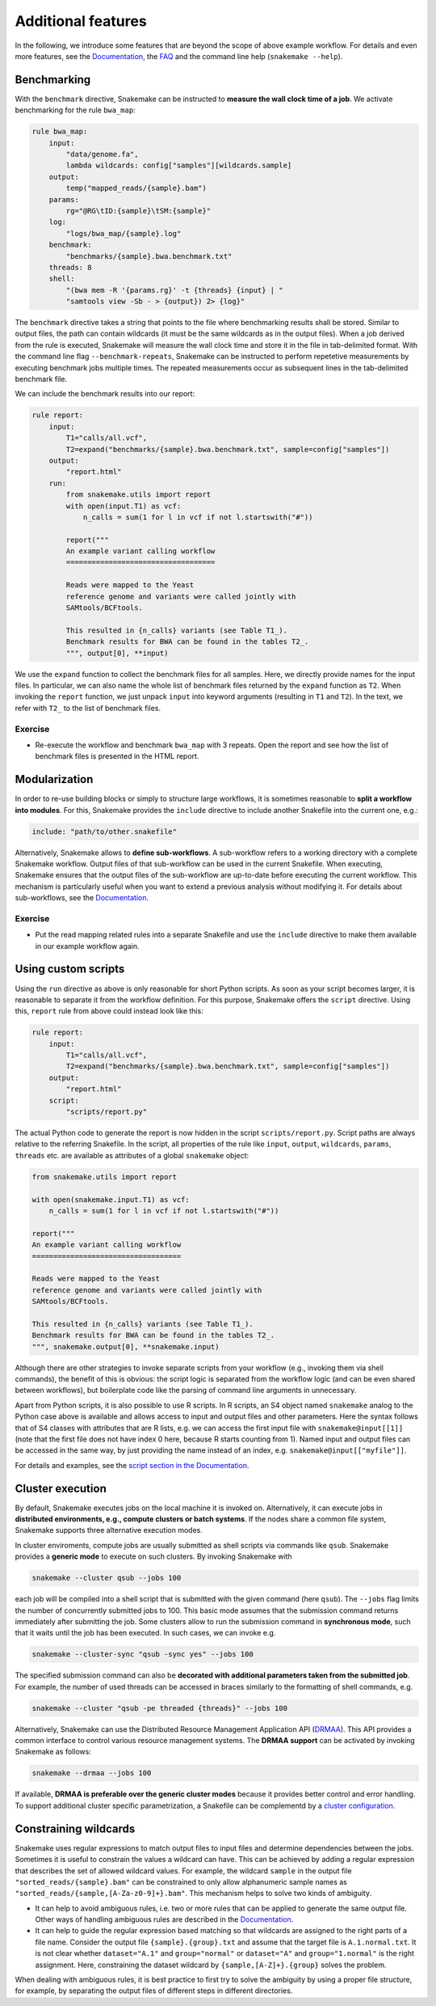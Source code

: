 .. tutorial-additional_features:

Additional features
-------------------

.. _Snakemake: http://snakemake.bitbucket.org
.. _Snakemake homepage: http://snakemake.bitbucket.org
.. _GNU Make: https://www.gnu.org/software/make
.. _Python: http://www.python.org
.. _BWA: http://bio-bwa.sourceforge.net
.. _SAMtools: http://www.htslib.org
.. _BCFtools: http://www.htslib.org
.. _Pandas: http://pandas.pydata.org
.. _Miniconda: http://conda.pydata.org/miniconda.html
.. _Conda: http://conda.pydata.org
.. _Bash: http://www.tldp.org/LDP/Bash-Beginners-Guide/html
.. _Atom: https://atom.io
.. _Anaconda: https://anaconda.org
.. _Graphviz: http://www.graphviz.org
.. _RestructuredText: http://docutils.sourceforge.net/rst.html
.. _data URI: https://developer.mozilla.org/en-US/docs/Web/HTTP/data_URIs
.. _Documentation: https://bitbucket.org/snakemake/snakemake/wiki/Documentation
.. _JSON: http://json.org
.. _YAML: http://yaml.org
.. _DRMAA: http://www.drmaa.org
.. _FAQ: https://bitbucket.org/snakemake/snakemake/wiki/FAQ
.. _rpy2: http://rpy.sourceforge.net
.. _R: https://www.r-project.org
.. _Rscript: https://stat.ethz.ch/R-manual/R-devel/library/utils/html/Rscript.html
.. _cluster configuration: https://bitbucket.org/snakemake/snakemake/wiki/Documentation#markdown-header-cluster-configuration
.. _script section in the Documentation: https://bitbucket.org/snakemake/snakemake/wiki/Documentation#markdown-header-external-scripts
.. _PyYAML: http://pyyaml.org
.. _Docutils: http://docutils.sourceforge.net
.. _Bioconda: https://bioconda.github.io
.. _Vagrant: https://www.vagrantup.com
.. _Vagrant Documentation: https://docs.vagrantup.com
.. _Blogpost: http://blog.osteel.me/posts/2015/01/25/how-to-use-vagrant-on-windows.html
.. _slides: http://slides.com/johanneskoester/deck-1

In the following, we introduce some features that are beyond the scope of above example workflow.
For details and even more features, see the Documentation_, the FAQ_ and the command line help (``snakemake --help``).


Benchmarking
::::::::::::

With the ``benchmark`` directive, Snakemake can be instructed to **measure the wall clock time of a job**.
We activate benchmarking for the rule ``bwa_map``:

.. code:: bash

    rule bwa_map:
        input:
            "data/genome.fa",
            lambda wildcards: config["samples"][wildcards.sample]
        output:
            temp("mapped_reads/{sample}.bam")
        params:
            rg="@RG\tID:{sample}\tSM:{sample}"
        log:
            "logs/bwa_map/{sample}.log"
        benchmark:
            "benchmarks/{sample}.bwa.benchmark.txt"
        threads: 8
        shell:
            "(bwa mem -R '{params.rg}' -t {threads} {input} | "
            "samtools view -Sb - > {output}) 2> {log}"

The ``benchmark`` directive takes a string that points to the file where benchmarking results shall be stored.
Similar to output files, the path can contain wildcards (it must be the same wildcards as in the output files).
When a job derived from the rule is executed, Snakemake will measure the wall clock time and store it in the file in tab-delimited format.
With the command line flag ``--benchmark-repeats``, Snakemake can be instructed to perform repetetive measurements by executing benchmark jobs multiple times.
The repeated measurements occur as subsequent lines in the tab-delimited benchmark file.

We can include the benchmark results into our report:

.. code:: bash

    rule report:
        input:
            T1="calls/all.vcf",
            T2=expand("benchmarks/{sample}.bwa.benchmark.txt", sample=config["samples"])
        output:
            "report.html"
        run:
            from snakemake.utils import report
            with open(input.T1) as vcf:
                n_calls = sum(1 for l in vcf if not l.startswith("#"))

            report("""
            An example variant calling workflow
            ===================================

            Reads were mapped to the Yeast
            reference genome and variants were called jointly with
            SAMtools/BCFtools.

            This resulted in {n_calls} variants (see Table T1_).
            Benchmark results for BWA can be found in the tables T2_.
            """, output[0], **input)

We use the ``expand`` function to collect the benchmark files for all samples.
Here, we directly provide names for the input files.
In particular, we can also name the whole list of benchmark files returned by the ``expand`` function as ``T2``.
When invoking the ``report`` function, we just unpack ``input`` into keyword arguments (resulting in ``T1`` and ``T2``).
In the text, we refer with ``T2_`` to the list of benchmark files.

Exercise
........

* Re-execute the workflow and benchmark ``bwa_map`` with 3 repeats. Open the report and see how the list of benchmark files is presented in the HTML report.

Modularization
::::::::::::::

In order to re-use building blocks or simply to structure large workflows, it is sometimes reasonable to **split a workflow into modules**.
For this, Snakemake provides the ``include`` directive to include another Snakefile into the current one, e.g.:

.. code:: bash

    include: "path/to/other.snakefile"

Alternatively, Snakemake allows to **define sub-workflows**.
A sub-workflow refers to a working directory with a complete Snakemake workflow.
Output files of that sub-workflow can be used in the current Snakefile.
When executing, Snakemake ensures that the output files of the sub-workflow are up-to-date before executing the current workflow.
This mechanism is particularly useful when you want to extend a previous analysis without modifying it.
For details about sub-workflows, see the Documentation_.


Exercise
........

* Put the read mapping related rules into a separate Snakefile and use the ``include`` directive to make them available in our example workflow again.


Using custom scripts
::::::::::::::::::::

Using the ``run`` directive as above is only reasonable for short Python scripts.
As soon as your script becomes larger, it is reasonable to separate it from the
workflow definition.
For this purpose, Snakemake offers the ``script`` directive.
Using this, ``report`` rule from above could instead look like this:

.. code:: bash

    rule report:
        input:
            T1="calls/all.vcf",
            T2=expand("benchmarks/{sample}.bwa.benchmark.txt", sample=config["samples"])
        output:
            "report.html"
        script:
            "scripts/report.py"

The actual Python code to generate the report is now hidden in the script ``scripts/report.py``.
Script paths are always relative to the referring Snakefile.
In the script, all properties of the rule like ``input``, ``output``, ``wildcards``,
``params``, ``threads`` etc. are available as attributes of a global ``snakemake`` object:

.. code:: python

    from snakemake.utils import report

    with open(snakemake.input.T1) as vcf:
        n_calls = sum(1 for l in vcf if not l.startswith("#"))

    report("""
    An example variant calling workflow
    ===================================

    Reads were mapped to the Yeast
    reference genome and variants were called jointly with
    SAMtools/BCFtools.

    This resulted in {n_calls} variants (see Table T1_).
    Benchmark results for BWA can be found in the tables T2_.
    """, snakemake.output[0], **snakemake.input)

Although there are other strategies to invoke separate scripts from your workflow
(e.g., invoking them via shell commands), the benefit of this is obvious:
the script logic is separated from the workflow logic (and can be even shared between workflows),
but boilerplate code like the parsing of command line arguments in unnecessary.

Apart from Python scripts, it is also possible to use R scripts. In R scripts,
an S4 object named ``snakemake`` analog to the Python case above is available and
allows access to input and output files and other parameters. Here the syntax
follows that of S4 classes with attributes that are R lists, e.g. we can access
the first input file with ``snakemake@input[[1]]`` (note that the first file does
not have index 0 here, because R starts counting from 1). Named input and output
files can be accessed in the same way, by just providing the name instead of an
index, e.g. ``snakemake@input[["myfile"]]``.

For details and examples, see the `script section in the Documentation`_.

Cluster execution
:::::::::::::::::

By default, Snakemake executes jobs on the local machine it is invoked on.
Alternatively, it can execute jobs in **distributed environments, e.g., compute clusters or batch systems**.
If the nodes share a common file system, Snakemake supports three alternative execution modes.

In cluster enviroments, compute jobs are usually submitted as shell scripts via commands like ``qsub``.
Snakemake provides a **generic mode** to execute on such clusters.
By invoking Snakemake with

.. code:: bash

    snakemake --cluster qsub --jobs 100

each job will be compiled into a shell script that is submitted with the given command (here ``qsub``).
The ``--jobs`` flag limits the number of concurrently submitted jobs to 100.
This basic mode assumes that the submission command returns immediately after submitting the job.
Some clusters allow to run the submission command in **synchronous mode**, such that it waits until the job has been executed.
In such cases, we can invoke e.g.

.. code:: bash

    snakemake --cluster-sync "qsub -sync yes" --jobs 100

The specified submission command can also be **decorated with additional parameters taken from the submitted job**.
For example, the number of used threads can be accessed in braces similarly to the formatting of shell commands, e.g.

.. code:: bash

    snakemake --cluster "qsub -pe threaded {threads}" --jobs 100

Alternatively, Snakemake can use the Distributed Resource Management Application API (DRMAA_).
This API provides a common interface to control various resource management systems.
The **DRMAA support** can be activated by invoking Snakemake as follows:

.. code:: bash

    snakemake --drmaa --jobs 100

If available, **DRMAA is preferable over the generic cluster modes** because it provides better control and error handling.
To support additional cluster specific parametrization, a Snakefile can be complementd by a `cluster configuration`_.


Constraining wildcards
::::::::::::::::::::::

Snakemake uses regular expressions to match output files to input files and determine dependencies between the jobs.
Sometimes it is useful to constrain the values a wildcard can have.
This can be achieved by adding a regular expression that describes the set of allowed wildcard values.
For example, the wildcard ``sample`` in the output file ``"sorted_reads/{sample}.bam"`` can be constrained to only allow alphanumeric sample names as ``"sorted_reads/{sample,[A-Za-z0-9]+}.bam"``.
This mechanism helps to solve two kinds of ambiguity.

* It can help to avoid ambiguous rules, i.e. two or more rules that can be applied to generate the same output file. Other ways of handling ambiguous rules are described in the Documentation_.
* It can help to guide the regular expression based matching so that wildcards are assigned to the right parts of a file name. Consider the output file ``{sample}.{group}.txt`` and assume that the target file is ``A.1.normal.txt``. It is not clear whether ``dataset="A.1"`` and ``group="normal"`` or ``dataset="A"`` and ``group="1.normal"`` is the right assignment. Here, constraining the dataset wildcard by ``{sample,[A-Z]+}.{group}`` solves the problem.

When dealing with ambiguous rules, it is best practice to first try to solve the ambiguity by using a proper file structure, for example, by separating the output files of different steps in different directories.
